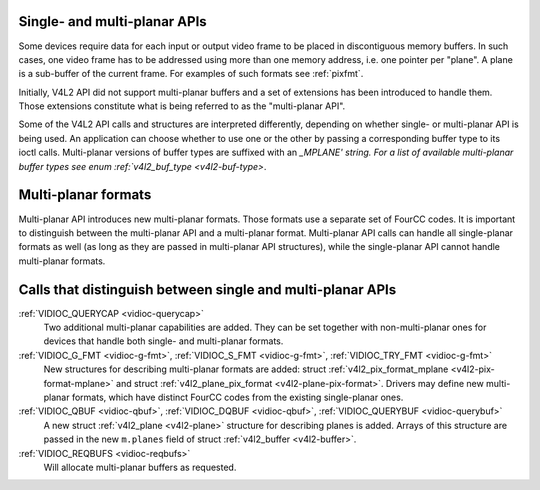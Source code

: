 
.. _planar-apis:

Single- and multi-planar APIs
=============================

Some devices require data for each input or output video frame to be placed in discontiguous memory buffers. In such cases, one video frame has to be addressed using more than one
memory address, i.e. one pointer per "plane". A plane is a sub-buffer of the current frame. For examples of such formats see :ref:`pixfmt`.

Initially, V4L2 API did not support multi-planar buffers and a set of extensions has been introduced to handle them. Those extensions constitute what is being referred to as the
"multi-planar API".

Some of the V4L2 API calls and structures are interpreted differently, depending on whether single- or multi-planar API is being used. An application can choose whether to use one
or the other by passing a corresponding buffer type to its ioctl calls. Multi-planar versions of buffer types are suffixed with an `_MPLANE' string. For a list of available
multi-planar buffer types see enum :ref:`v4l2_buf_type <v4l2-buf-type>`.


Multi-planar formats
====================

Multi-planar API introduces new multi-planar formats. Those formats use a separate set of FourCC codes. It is important to distinguish between the multi-planar API and a
multi-planar format. Multi-planar API calls can handle all single-planar formats as well (as long as they are passed in multi-planar API structures), while the single-planar API
cannot handle multi-planar formats.


Calls that distinguish between single and multi-planar APIs
===========================================================

:ref:`VIDIOC_QUERYCAP <vidioc-querycap>`
    Two additional multi-planar capabilities are added. They can be set together with non-multi-planar ones for devices that handle both single- and multi-planar formats.

:ref:`VIDIOC_G_FMT <vidioc-g-fmt>`, :ref:`VIDIOC_S_FMT <vidioc-g-fmt>`, :ref:`VIDIOC_TRY_FMT <vidioc-g-fmt>`
    New structures for describing multi-planar formats are added: struct :ref:`v4l2_pix_format_mplane <v4l2-pix-format-mplane>` and struct
    :ref:`v4l2_plane_pix_format <v4l2-plane-pix-format>`. Drivers may define new multi-planar formats, which have distinct FourCC codes from the existing single-planar ones.

:ref:`VIDIOC_QBUF <vidioc-qbuf>`, :ref:`VIDIOC_DQBUF <vidioc-qbuf>`, :ref:`VIDIOC_QUERYBUF <vidioc-querybuf>`
    A new struct :ref:`v4l2_plane <v4l2-plane>` structure for describing planes is added. Arrays of this structure are passed in the new ``m.planes`` field of struct
    :ref:`v4l2_buffer <v4l2-buffer>`.

:ref:`VIDIOC_REQBUFS <vidioc-reqbufs>`
    Will allocate multi-planar buffers as requested.
